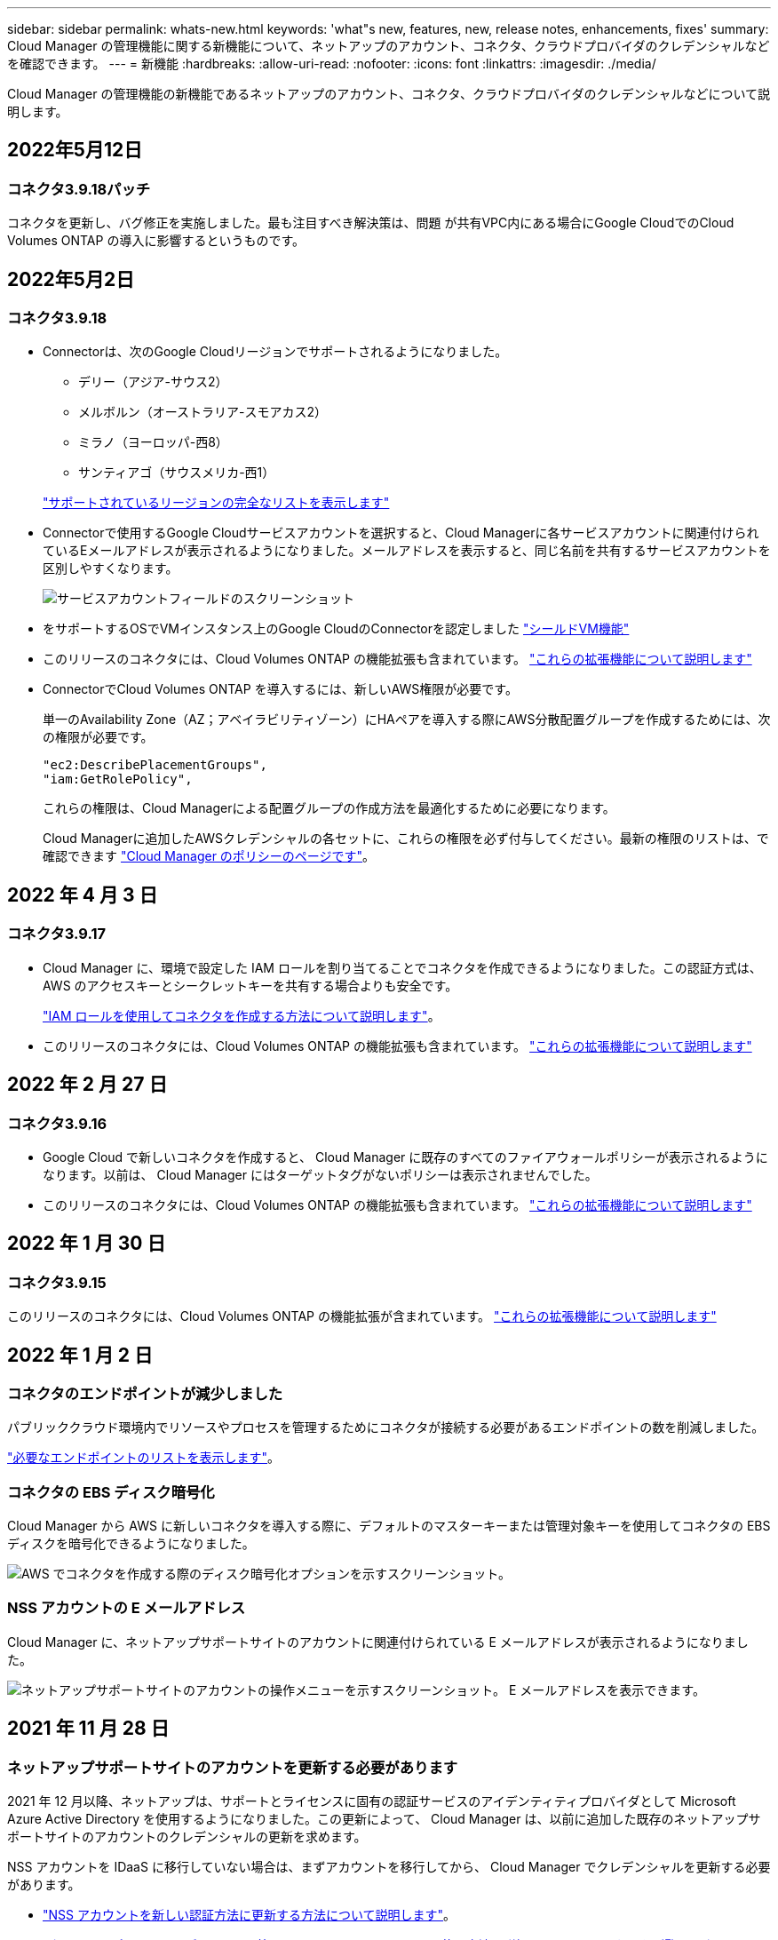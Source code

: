 ---
sidebar: sidebar 
permalink: whats-new.html 
keywords: 'what"s new, features, new, release notes, enhancements, fixes' 
summary: Cloud Manager の管理機能に関する新機能について、ネットアップのアカウント、コネクタ、クラウドプロバイダのクレデンシャルなどを確認できます。 
---
= 新機能
:hardbreaks:
:allow-uri-read: 
:nofooter: 
:icons: font
:linkattrs: 
:imagesdir: ./media/


[role="lead"]
Cloud Manager の管理機能の新機能であるネットアップのアカウント、コネクタ、クラウドプロバイダのクレデンシャルなどについて説明します。



== 2022年5月12日



=== コネクタ3.9.18パッチ

コネクタを更新し、バグ修正を実施しました。最も注目すべき解決策は、問題 が共有VPC内にある場合にGoogle CloudでのCloud Volumes ONTAP の導入に影響するというものです。



== 2022年5月2日



=== コネクタ3.9.18

* Connectorは、次のGoogle Cloudリージョンでサポートされるようになりました。
+
** デリー（アジア-サウス2）
** メルボルン（オーストラリア-スモアカス2）
** ミラノ（ヨーロッパ-西8）
** サンティアゴ（サウスメリカ-西1）


+
https://cloud.netapp.com/cloud-volumes-global-regions["サポートされているリージョンの完全なリストを表示します"^]

* Connectorで使用するGoogle Cloudサービスアカウントを選択すると、Cloud Managerに各サービスアカウントに関連付けられているEメールアドレスが表示されるようになりました。メールアドレスを表示すると、同じ名前を共有するサービスアカウントを区別しやすくなります。
+
image:https://raw.githubusercontent.com/NetAppDocs/cloud-manager-setup-admin/main/media/screenshot-google-cloud-service-account.png["サービスアカウントフィールドのスクリーンショット"]

* をサポートするOSでVMインスタンス上のGoogle CloudのConnectorを認定しました https://cloud.google.com/compute/shielded-vm/docs/shielded-vm["シールドVM機能"^]
* このリリースのコネクタには、Cloud Volumes ONTAP の機能拡張も含まれています。 https://docs.netapp.com/us-en/cloud-manager-cloud-volumes-ontap/whats-new.html#2-may-2022["これらの拡張機能について説明します"^]
* ConnectorでCloud Volumes ONTAP を導入するには、新しいAWS権限が必要です。
+
単一のAvailability Zone（AZ；アベイラビリティゾーン）にHAペアを導入する際にAWS分散配置グループを作成するためには、次の権限が必要です。

+
[source, json]
----
"ec2:DescribePlacementGroups",
"iam:GetRolePolicy",
----
+
これらの権限は、Cloud Managerによる配置グループの作成方法を最適化するために必要になります。

+
Cloud Managerに追加したAWSクレデンシャルの各セットに、これらの権限を必ず付与してください。最新の権限のリストは、で確認できます https://mysupport.netapp.com/site/info/cloud-manager-policies["Cloud Manager のポリシーのページです"^]。





== 2022 年 4 月 3 日



=== コネクタ3.9.17

* Cloud Manager に、環境で設定した IAM ロールを割り当てることでコネクタを作成できるようになりました。この認証方式は、 AWS のアクセスキーとシークレットキーを共有する場合よりも安全です。
+
https://docs.netapp.com/us-en/cloud-manager-setup-admin/task-creating-connectors-aws.html["IAM ロールを使用してコネクタを作成する方法について説明します"]。

* このリリースのコネクタには、Cloud Volumes ONTAP の機能拡張も含まれています。 https://docs.netapp.com/us-en/cloud-manager-cloud-volumes-ontap/whats-new.html#3-april-2022["これらの拡張機能について説明します"^]




== 2022 年 2 月 27 日



=== コネクタ3.9.16

* Google Cloud で新しいコネクタを作成すると、 Cloud Manager に既存のすべてのファイアウォールポリシーが表示されるようになります。以前は、 Cloud Manager にはターゲットタグがないポリシーは表示されませんでした。
* このリリースのコネクタには、Cloud Volumes ONTAP の機能拡張も含まれています。 https://docs.netapp.com/us-en/cloud-manager-cloud-volumes-ontap/whats-new.html#27-february-2022["これらの拡張機能について説明します"^]




== 2022 年 1 月 30 日



=== コネクタ3.9.15

このリリースのコネクタには、Cloud Volumes ONTAP の機能拡張が含まれています。 https://docs.netapp.com/us-en/cloud-manager-cloud-volumes-ontap/whats-new.html#30-january-2022["これらの拡張機能について説明します"^]



== 2022 年 1 月 2 日



=== コネクタのエンドポイントが減少しました

パブリッククラウド環境内でリソースやプロセスを管理するためにコネクタが接続する必要があるエンドポイントの数を削減しました。

https://docs.netapp.com/us-en/cloud-manager-setup-admin/reference-networking-cloud-manager.html#outbound-internet-access["必要なエンドポイントのリストを表示します"]。



=== コネクタの EBS ディスク暗号化

Cloud Manager から AWS に新しいコネクタを導入する際に、デフォルトのマスターキーまたは管理対象キーを使用してコネクタの EBS ディスクを暗号化できるようになりました。

image:https://raw.githubusercontent.com/NetAppDocs/cloud-manager-setup-admin/main/media/screenshot-connector-disk-encryption.png["AWS でコネクタを作成する際のディスク暗号化オプションを示すスクリーンショット。"]



=== NSS アカウントの E メールアドレス

Cloud Manager に、ネットアップサポートサイトのアカウントに関連付けられている E メールアドレスが表示されるようになりました。

image:https://raw.githubusercontent.com/NetAppDocs/cloud-manager-setup-admin/main/media/screenshot-nss-display-email.png["ネットアップサポートサイトのアカウントの操作メニューを示すスクリーンショット。 E メールアドレスを表示できます。"]



== 2021 年 11 月 28 日



=== ネットアップサポートサイトのアカウントを更新する必要があります

2021 年 12 月以降、ネットアップは、サポートとライセンスに固有の認証サービスのアイデンティティプロバイダとして Microsoft Azure Active Directory を使用するようになりました。この更新によって、 Cloud Manager は、以前に追加した既存のネットアップサポートサイトのアカウントのクレデンシャルの更新を求めます。

NSS アカウントを IDaaS に移行していない場合は、まずアカウントを移行してから、 Cloud Manager でクレデンシャルを更新する必要があります。

* link:task-adding-nss-accounts.html#update-an-nss-account-for-the-new-authentication-method["NSS アカウントを新しい認証方法に更新する方法について説明します"]。
* https://kb.netapp.com/Advice_and_Troubleshooting/Miscellaneous/FAQs_for_NetApp_adoption_of_MS_Azure_AD_B2C_for_login["ネットアップによるアイデンティティ管理での Microsoft Azure AD の使用方法の詳細については、こちらをご覧ください"^]




=== Cloud Volumes ONTAP の NSS アカウントを変更します

組織内に複数のネットアップサポートサイトのアカウントがある場合、 Cloud Volumes ONTAP システムに関連付けられているアカウントを変更できるようになりました。

link:task-adding-nss-accounts.html#attach-a-working-environment-to-a-different-nss-account["作業環境を別の NSS アカウントに接続する方法について説明します"]。



== 2021 年 11 月 4 日



=== SOC 2 Type 2 認定

独立機関の公認会計士であり、サービス監査役は、 Cloud Manager 、 Cloud Sync 、 Cloud Tiering 、 Cloud Data Sense 、 Cloud Backup （ Cloud Manager プラットフォーム）を調査し、該当する信頼サービス基準に基づいて SOC 2 Type 2 のレポートを達成したことを確認しました。

https://www.netapp.com/company/trust-center/compliance/soc-2/["ネットアップの SOC 2 レポートをご覧ください"^]。



=== コネクタはプロキシとしてサポートされなくなりました

AutoSupport から Cloud Volumes ONTAP メッセージを送信するためのプロキシサーバとして Cloud Manager Connector を使用することはできなくなりました。この機能は削除され、サポートも終了しています。AutoSupport 接続は、 NAT インスタンスまたは環境のプロキシサービスを介して提供する必要があります。

https://docs.netapp.com/us-en/cloud-manager-cloud-volumes-ontap/task-verify-autosupport.html["Cloud Volumes ONTAP による AutoSupport の検証の詳細については、こちらをご覧ください"^]



== 2021 年 10 月 31 日



=== サービスプリンシパルを使用した認証

Microsoft Azure で新しいコネクタを作成する際、 Azure アカウントのクレデンシャルではなく Azure サービスプリンシパルで認証できるようになりました。

link:task-creating-connectors-azure.html#create-a-connector-using-a-service-principal["Azure サービスプリンシパルでの認証方法について説明します"]。



=== クレデンシャルの機能拡張

クレデンシャルページのデザインを見直し、使いやすく、 Cloud Manager のインターフェイスの外観に合わせて刷新しました。



== 2021 年 9 月 2 日



=== 新しい通知サービスが追加されました

通知サービスが導入され、現在のログインセッションで開始した Cloud Manager の処理のステータスを表示できるようになりました。処理が成功したかどうか、または失敗したかどうかを確認できます。 link:task-monitor-cm-operations.html["アカウントの操作を監視する方法については、を参照してください"]。



== 2021 年 8 月 1 日



=== RHEL 7.9 はコネクタでサポートされます

Red Hat Enterprise Linux 7.9 を実行しているホストでは、コネクタがサポートされるようになりました。

link:task-installing-linux.html["コネクタのシステム要件を確認します"]。



== 2021 年 7 月 7 日



=== コネクタの追加ウィザードの機能拡張

新しいオプションを追加して使いやすくするために、 * コネクターの追加 * ウィザードを再設計しました。タグの追加、ロール（ AWS または Azure ）の指定、プロキシサーバのルート証明書のアップロード、 Terraform Automation のコードの表示、進捗状況の詳細の表示などが可能になりました。

* link:task-creating-connectors-aws.html["AWS でコネクタを作成します"]
* link:task-creating-connectors-azure.html["Azure でコネクタを作成します"]
* link:task-creating-connectors-gcp.html["GCP でコネクターを作成します"]




=== NSS アカウントの管理をサポートダッシュボードから行うこともできます

ネットアップサポートサイト（ NSS ）アカウントは、設定メニューではなくサポートダッシュボードで管理できるようになりました。この変更により、すべてのサポート関連情報を 1 箇所から簡単に検索して管理できるようになります。

link:task-adding-nss-accounts.html["NSS アカウントを管理する方法について説明します"]。

image:screenshot_nss_management.png["NSS アカウントを追加できる Support Dashboard の NSS Management タブのスクリーンショット。"]



== 2021 年 5 月 5 日



=== タイムラインのアカウント

Cloud Manager のタイムラインに、アカウント管理に関連する操作とイベントが表示されるようになりました。アクションには、ユーザーの関連付け、ワークスペースの作成、コネクタの作成などがあります。タイムラインのチェックは、特定のアクションを実行したユーザーを特定する必要がある場合や、アクションのステータスを特定する必要がある場合に役立ちます。

link:task-monitor-cm-operations.html#auditing-user-activity-in-your-account["タイムラインをテナンシーサービスにフィルタリングする方法について説明します"]。



== 2021 年 4 月 11 日



=== Cloud Manager に直接 API で呼び出します

プロキシサーバを設定している場合、プロキシを経由せずに Cloud Manager に API 呼び出しを直接送信するオプションを有効にできるようになりました。このオプションは、 AWS または Google Cloud で実行されているコネクタでサポートされます。

link:task-configuring-proxy.html["この設定の詳細については、こちらをご覧ください"]。



=== サービスアカウントユーザ

サービスアカウントユーザを作成できるようになりました。

サービスアカウントは「ユーザ」の役割を果たし、 Cloud Manager に対して自動化のための許可された API 呼び出しを実行できます。これにより、自動化スクリプトを作成する必要がなくなります。自動化スクリプトは、会社を離れることができる実際のユーザアカウントに基づいて作成する必要がなくなります。フェデレーションを使用している場合は、クラウドから更新トークンを生成することなくトークンを作成できます。

link:task-managing-netapp-accounts.html#creating-and-managing-service-accounts["サービスアカウントの使用方法の詳細については、こちらをご覧ください"]。



=== プライベートプレビュー

アカウントのプライベートプレビューで、新しい NetApp クラウドサービスが Cloud Manager のプレビューとして利用できるようになりました。

link:task-managing-netapp-accounts.html#allowing-private-previews["このオプションの詳細については、こちらをご覧ください"]。



=== サードパーティのサービス

また、アカウント内のサードパーティサービスが Cloud Manager で使用可能なサードパーティサービスにアクセスできるようにすることもできます。

link:task-managing-netapp-accounts.html#allowing-third-party-services["このオプションの詳細については、こちらをご覧ください"]。



== 2021 年 2 月 9 日



=== サポートダッシュボードの強化

サポートダッシュボードが更新され、ネットアップサポートサイトのクレデンシャルを追加できるようになりました。このクレデンシャルをサポートに登録してください。ネットアップサポートケースは、ダッシュボードから直接開始することもできます。[ ヘルプ ] アイコンをクリックして、 [*Support*] をクリックします。
